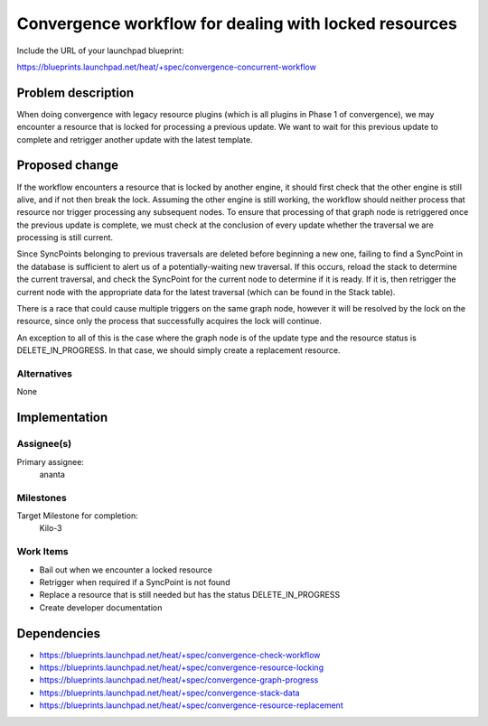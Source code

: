 ..
 This work is licensed under a Creative Commons Attribution 3.0 Unported
 License.

 http://creativecommons.org/licenses/by/3.0/legalcode

..
 This template should be in ReSTructured text. The filename in the git
 repository should match the launchpad URL, for example a URL of
 https://blueprints.launchpad.net/heat/+spec/awesome-thing should be named
 awesome-thing.rst .  Please do not delete any of the sections in this
 template.  If you have nothing to say for a whole section, just write: None
 For help with syntax, see http://sphinx-doc.org/rest.html
 To test out your formatting, see http://www.tele3.cz/jbar/rest/rest.html

======================================================
Convergence workflow for dealing with locked resources
======================================================

Include the URL of your launchpad blueprint:

https://blueprints.launchpad.net/heat/+spec/convergence-concurrent-workflow

Problem description
===================

When doing convergence with legacy resource plugins (which is all plugins in
Phase 1 of convergence), we may encounter a resource that is locked for
processing a previous update. We want to wait for this previous update to
complete and retrigger another update with the latest template.

Proposed change
===============

If the workflow encounters a resource that is locked by another engine, it
should first check that the other engine is still alive, and if not then break
the lock. Assuming the other engine is still working, the workflow should
neither process that resource nor trigger processing any subsequent nodes. To
ensure that processing of that graph node is retriggered once the previous
update is complete, we must check at the conclusion of every update whether the
traversal we are processing is still current.

Since SyncPoints belonging to previous traversals are deleted before beginning
a new one, failing to find a SyncPoint in the database is sufficient to alert
us of a potentially-waiting new traversal. If this occurs, reload the stack to
determine the current traversal, and check the SyncPoint for the current node
to determine if it is ready. If it is, then retrigger the current node with the
appropriate data for the latest traversal (which can be found in the Stack
table).

There is a race that could cause multiple triggers on the same graph node,
however it will be resolved by the lock on the resource, since only the process
that successfully acquires the lock will continue.

An exception to all of this is the case where the graph node is of the update
type and the resource status is DELETE_IN_PROGRESS. In that case, we should
simply create a replacement resource.

Alternatives
------------

None

Implementation
==============

Assignee(s)
-----------

Primary assignee:
  ananta

Milestones
----------

Target Milestone for completion:
  Kilo-3

Work Items
----------

- Bail out when we encounter a locked resource
- Retrigger when required if a SyncPoint is not found
- Replace a resource that is still needed but has the status DELETE_IN_PROGRESS
- Create developer documentation

Dependencies
============

- https://blueprints.launchpad.net/heat/+spec/convergence-check-workflow
- https://blueprints.launchpad.net/heat/+spec/convergence-resource-locking
- https://blueprints.launchpad.net/heat/+spec/convergence-graph-progress
- https://blueprints.launchpad.net/heat/+spec/convergence-stack-data
- https://blueprints.launchpad.net/heat/+spec/convergence-resource-replacement
